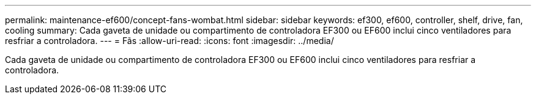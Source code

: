 ---
permalink: maintenance-ef600/concept-fans-wombat.html 
sidebar: sidebar 
keywords: ef300, ef600, controller, shelf, drive, fan, cooling 
summary: Cada gaveta de unidade ou compartimento de controladora EF300 ou EF600 inclui cinco ventiladores para resfriar a controladora. 
---
= Fãs
:allow-uri-read: 
:icons: font
:imagesdir: ../media/


[role="lead"]
Cada gaveta de unidade ou compartimento de controladora EF300 ou EF600 inclui cinco ventiladores para resfriar a controladora.

